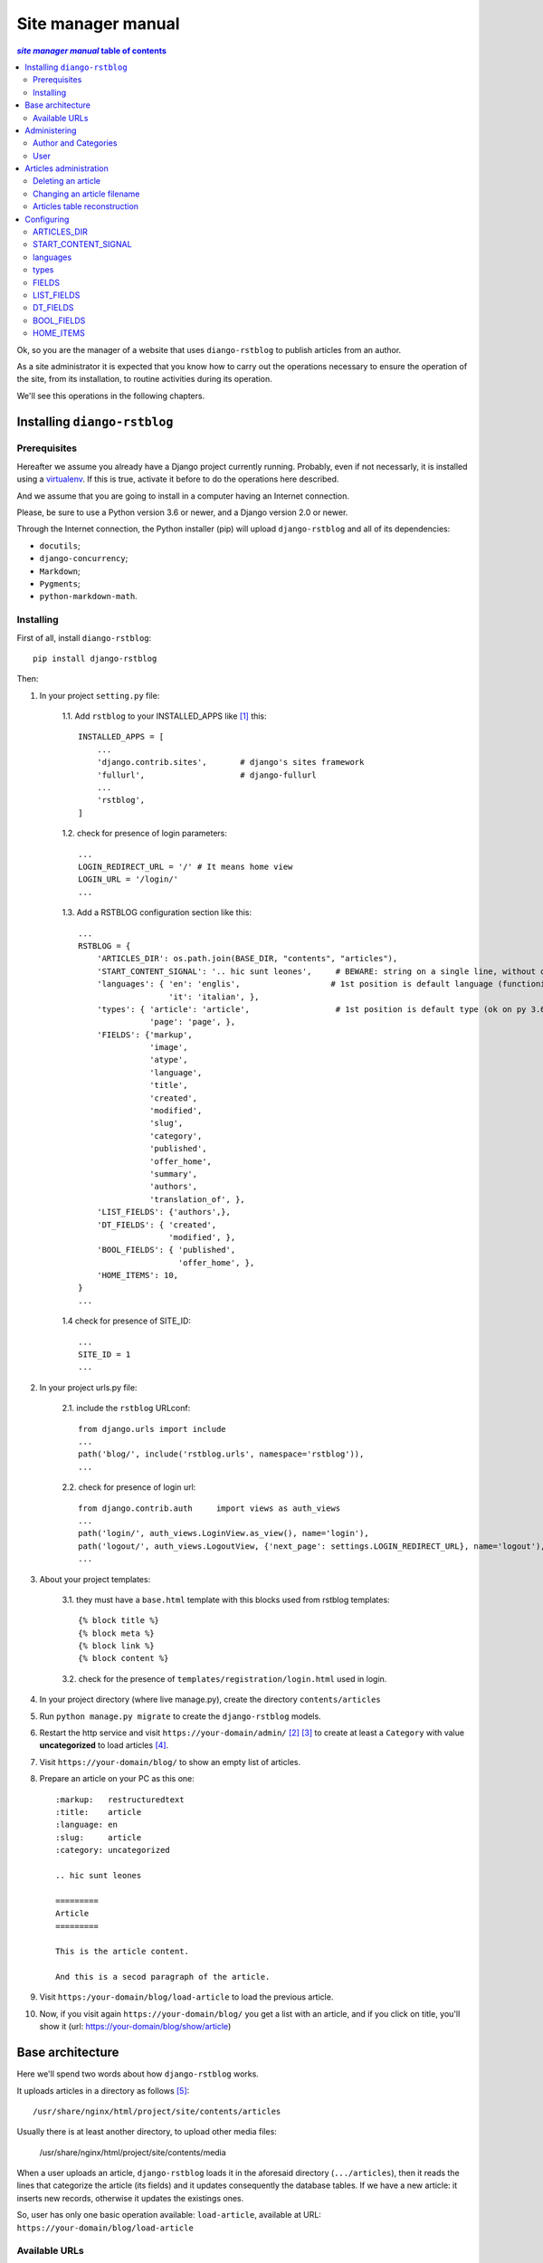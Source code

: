 
.. _manager manual:

########################
Site manager manual
########################

.. contents:: *site manager manual* table of contents
   :depth: 3

Ok, so you are the manager of a website that uses ``diango-rstblog`` to
publish articles from an author.

As a site administrator it is expected that you know how to carry out
the operations necessary to ensure the operation of the site, from
its installation, to routine activities during its operation.

We'll see this operations in the following chapters.


Installing ``diango-rstblog``
================================

Prerequisites
---------------

Hereafter we assume you already have a Django project currently running.
Probably, even if not necessarly, it is installed using a virtualenv_. If
this is true, activate it before to do the operations here described.

And we assume that you are going to install in a computer having an
Internet connection.

Please, be sure to use a Python version 3.6 or newer, and a Django version 2.0
or newer.

Through the Internet connection, the Python installer (pip) will  
upload ``django-rstblog`` and all of its dependencies:

* ``docutils``;
* ``django-concurrency``;
* ``Markdown``;
* ``Pygments``;
* ``python-markdown-math``.



Installing
----------------

First of all, install ``diango-rstblog``::

    pip install django-rstblog
    
Then:
    
1. In your project ``setting.py`` file:

    1.1. Add ``rstblog`` to your INSTALLED_APPS like [1]_ this::

        INSTALLED_APPS = [
            ...
            'django.contrib.sites',       # django's sites framework    
            'fullurl',                    # django-fullurl
            ...
            'rstblog',
        ]
    
    1.2. check for presence of login parameters::

        ...
        LOGIN_REDIRECT_URL = '/' # It means home view
        LOGIN_URL = '/login/'
        ...
    
    1.3. Add a RSTBLOG configuration section like this::
    
        ...
        RSTBLOG = {
            'ARTICLES_DIR': os.path.join(BASE_DIR, "contents", "articles"), 
            'START_CONTENT_SIGNAL': '.. hic sunt leones',     # BEWARE: string on a single line, without other characters
            'languages': { 'en': 'englis',                   # 1st position is default language (functioning on py 3.6+)
                           'it': 'italian', },
            'types': { 'article': 'article',                  # 1st position is default type (ok on py 3.6+)
                       'page': 'page', },
            'FIELDS': {'markup',
                       'image',
                       'atype',
                       'language',
                       'title',
                       'created',
                       'modified',
                       'slug',
                       'category',
                       'published',
                       'offer_home',
                       'summary',
                       'authors',
                       'translation_of', },
            'LIST_FIELDS': {'authors',},
            'DT_FIELDS': { 'created',
                           'modified', },
            'BOOL_FIELDS': { 'published',
                             'offer_home', },
            'HOME_ITEMS': 10,
        }
        ...
    
    1.4 check for presence of SITE_ID::
    
        ...
        SITE_ID = 1
        ...

2. In your project urls.py file:

    2.1. include the ``rstblog`` URLconf::

        from django.urls import include
        ...
        path('blog/', include('rstblog.urls', namespace='rstblog')),
        ...
    
    2.2. check for presence of login url::

        from django.contrib.auth     import views as auth_views
        ...
        path('login/', auth_views.LoginView.as_view(), name='login'),
        path('logout/', auth_views.LogoutView, {'next_page': settings.LOGIN_REDIRECT_URL}, name='logout'), 
        ...

3. About your project templates:

    3.1. they must have a ``base.html`` template with this blocks
    used from rstblog templates::
    
        {% block title %}
        {% block meta %}
        {% block link %}
        {% block content %}
    
    3.2. check for the presence of ``templates/registration/login.html``
    used in login.
    
4. In your project directory (where live manage.py), create the 
   directory ``contents/articles``

5. Run ``python manage.py migrate`` to create  the ``django-rstblog`` models.

6. Restart the http service and visit ``https://your-domain/admin/`` [2]_ [3]_
   to create at least a ``Category`` with value **uncategorized** to load articles [4]_.
   
7. Visit ``https://your-domain/blog/`` to show an empty list of articles.
   
8. Prepare an article on your PC as this one::

    :markup:   restructuredtext
    :title:    article
    :language: en
    :slug:     article
    :category: uncategorized
    
    .. hic sunt leones
    
    =========
    Article
    =========
    
    This is the article content.
    
    And this is a secod paragraph of the article.

9. Visit ``https:/your-domain/blog/load-article`` to load the previous article.

10. Now, if you visit again ``https://your-domain/blog/`` you get a list with
    an article, and if you click on title, you'll show it
    (url: https://your-domain/blog/show/article)


Base architecture
===================

Here we'll spend two words about how ``django-rstblog`` works.

It uploads articles in a directory as follows [5]_::

  /usr/share/nginx/html/project/site/contents/articles
  
Usually there is at least another directory, to upload other media files:

  /usr/share/nginx/html/project/site/contents/media
  
When a user uploads an article, ``django-rstblog`` loads it in the
aforesaid directory (``.../articles``), then it reads the lines that
categorize the article (its fields) and it updates consequently the 
database tables. If we have a new article: it inserts new records,
otherwise it updates the existings ones.

So, user has only one basic operation available: ``load-article``, available
at URL: ``https://your-domain/blog/load-article``

Available URLs
-----------------

Here are the URLs available by ``django-rstblog``, that is its functions:

* ``blog/``, it shows the newer articles; allowed to all users, even anonymous;
* ``blog/index/``, it shows all the articles; allowed to all users, even anonymous;
* ``blog/index/<category>``, it shows all articles of indicated category; allowed to all users, even anonymous;
* ``blog/load-article``, it (re)uploads an article; allowed to known users, *not* anonymous;
* ``blog/reset-article-table``, it rebuilds the DB contents from articles loaded in filesystem;
   allowed to known users, *not* anonymous;
* ``blog/show/<slug>``, it shows the article of indicated slug; allowed to all users, even anonymous;
* ``blog/stats``, it shows the django-rstblog statistics;  allowed to all users, even anonymous.


Administering
===============

.. note:: DB administration is a site functionality, not a ``django-rstblog`` one.

   ``django-rstblog`` declares its DB structures, so the Django's administration
   can manage them.
   
   So this function isn't listed between the previous showed URLs,
   and the request URL is ``https://your-domain/admin``,
   **not** ``https://your-domain/blog/admin``.

Author and Categories
----------------------

To manage author(s) and categories recognized by ``django-rstblog``
it's necessary to store their values in the project database.

To do so, call ``https://your-domain/admin/``. If you aren't logged in, the
site will ask your username and password. Type them (this account must have
adminstrative privileges) and you'll get the admin interface to database
as follow:

.. image:: admin.jpg

To manage authors and categories you can click on these items showed in
the *RSTBLOG* section of the previous image.

User interface to operate this tasks is straightforward, so we don't bother you
showing it.

User
--------

An author of articles needs an account to upload articles. So you may have to 
create one or more (in case of more authors publishing in the same blog)
accounts.

You can create accounts using the item *Users* at the section
*AUTHENTICATION AND AUTHORIZATION*.

This voice is useful even in case you need to change user's password: edit the
user that have requested it.


Articles administration
===========================


Deleting an article
-----------------------

As you can see, delete an article now isn't a function of ``django-rstblog``.
So if a user wants absolutly to erase an article he/she must ask you to do
it, as site master.

How can you do it? With two steps:

* erase the record about the article;
* then delete the relative file in filesystem.

About the first step: be sure to delete the right record. Double check
title **and filename** of the article.

If you have only the title and/or the slug, you can retrieve the filename
reading it in the record of the article as in the image below (it is the field
titled **File**):

.. image:: admin-2.jpg

About the second step. It's required because in case of `Articles table reconstruction`_
(see below) the presence of the articles file recreates its record ...


Changing an article filename
------------------------------

This is another operation not allowed to the author. In case of a request
from the author to change an article filename you must:

* change the filename in the record of the article (see the previous image);
* rename the file of the article in the server filesystem;
* tell the author to rename his/her filename in the authoring PC filesystem.


Articles table reconstruction
---------------------------------

If needed it is possible force a complete *Articles table* reconstruction.

If you call URL ``.../blog/reset-article-table``, ``django-rstblog`` will
erase all records in *Articles table*, then it will rebuild it reading
all files present in directory ``.../contents/articles``.

Configuring
==============

``django-rstblog`` uses setup parameters from the django project's ``settings.py``.

Notably it reads the dictionary named ``RSTBLOG`` with this structure:

.. code:: python

  RSTBLOG = {
      'ARTICLES_DIR': os.path.join(BASE_DIR, "contents", "articles"), 
      'START_CONTENT_SIGNAL': '.. hic sunt leones',     # BEWARE: string on a single line, without other characters
      'languages': { 'en': 'english',                    # 1st position is default language (functioning on py 3.6+)
                     'it': 'italian', },
      'types': { 'article': 'article',                  # 1st position is default type (ok on py 3.6+)
                 'page': 'page', },
      'FIELDS': {'markup',
                 'image',
                 'atype',
                 'language',
                 'title',
                 'created',
                 'modified',
                 'slug',
                 'category',
                 'published',
                 'offer_home',
                 'summary',
                 'authors',
                 'translation_of', },
      'LIST_FIELDS': {'authors',},
      'DT_FIELDS': { 'created',
                     'modified', },
      'BOOL_FIELDS': { 'published',
                       'offer_home', },
      'HOME_ITEMS': 10,
  }
  
Let's see the parameters in ``RSTBLOG``.


ARTICLES_DIR
-----------------

Directory containing the articles. Usually it is the directory:
``project-base-dir/contents/articles``.

.. warning:: If you wish to change this parameter,
   test the new value extensively. This is because it is possible
   have links in article relative from this directory to media directory.
   
   So maybe necessary move the two directories in pairs.

*Type*: string.

START_CONTENT_SIGNAL
----------------------

This is the signal used from ``django-rstblog`` to discern the fields part
of the article, from its contents.

You can change it, but keep it homogeneous: you cannot have some articles
with one signal and other articles with another one.

*Type*: string.

languages
----------------------

The list of the human languages used to write articles. It is a dictionary,
and its first introduced key is the default language.

Authors must use *language key* to declare the used language in the article.

*language value* is displayed in html windows returned from ``django-rstblog``
to browser.

.. note:: Insert order in dictionary is assured using Python v.3.6+.

   This is the reason that requires the use of Python v.3.6+.

*Type*: dictionary.

*Example*:

.. code:: python 
    
   ...
   'languages': { 'en': 'english',     # 1st pos.is default language (functioning on py 3.6+)
                  'it': 'italian', },
   ...

types
----------------------

The list of types managed from ``django.rstblog``. This is a **reserved**
dictionary, please don't change it.

*Value*: it must be:

.. code:: python 

   ...
   'types': { 'article': 'article',                  # 1st position is default type (ok on py 3.6+)
              'page': 'page', },


FIELDS
----------------------

The list of fields managed from ``django.rstblog``. This is a **reserved**
set, please don't change it.

*Value*: it must be:

.. code:: python 

   ...
   'FIELDS': {'markup',
              'image',
              'atype',
              'language',
              'title',
              'created',
              'modified',
              'slug',
              'category',
              'published',
              'offer_home',
              'summary',
              'authors',
              'translation_of', },


LIST_FIELDS
----------------------

The list of fields managed from ``django.rstblog`` that are fields. This is a **reserved**
set, please don't change it.

*Value*: it must be:

.. code:: python 

   ...
   'LIST_FIELDS': {'authors',},

DT_FIELDS
----------------------

As above about the datetime fields. Again: this is **reserved**, don't alter it.

*Value*: it must be:

.. code:: python 

   ...
   'DT_FIELDS': { 'created',
                  'modified', },

BOOL_FIELDS
----------------------

As above about the boleean fields. Again: this is **reserved**, don't alter it.

*Value*: it must be:

.. code:: python 

   ...
   'BOOL_FIELDS': { 'published',
                    'offer_home', },

HOME_ITEMS
----------------------

How many items ``django.rstblog`` shows in its blog home page, keeping the
newer articles. You can change it.

*Type*: integer.

*Example*:

.. code:: python

   ...
   'HOME_ITEMS': 10,





----------------

.. _virtualenv: https://docs.python.org/3.6/library/venv.html

.. [1] ``django.contrib.sites`` and ``fullurl`` are apps needed 
   to simplify use of ``django-rstblog`` from the hosting django project.
   The first one is from Django, the second is the app
   ``django-fullurl``.
   
.. [2] Or, you you are in a development environment, start the development
   server and visit ``http://127.0.0.1:8000/admin/``.
   
.. [3] You'll need the Admin app enabled and to know an admin account.

.. [4] Classify the article using an appropriate ``category`` value is
   mandatory. An article with a ``category`` value not present in the database (or
   without this field at all) will not be uploaded.
   
.. [5] It's possible to change it, we'll see how.